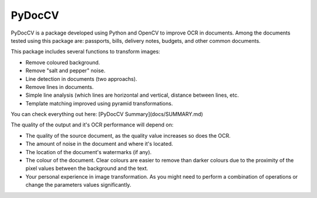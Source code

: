========
PyDocCV
========

PyDocCV is a package developed using Python and OpenCV to improve OCR in
documents. Among the documents tested using this package are: passports, bills,
delivery notes, budgets, and other common documents.

This package includes several functions to transform images:

- Remove coloured background.
- Remove "salt and pepper" noise.
- Line detection in documents (two approachs).
- Remove lines in documents.
- Simple line analysis (which lines are horizontal and vertical, distance between lines, etc.
- Template matching improved using pyramid transformations.


You can check everything out here: [PyDocCV Summary](docs/SUMMARY.md)


The quality of the output and it's OCR performance will depend on:

- The quality of the source document, as the quality value increases so does the OCR.
- The amount of noise in the document and where it's located.
- The location of the document's watermarks (if any).
- The colour of the document. Clear colours are easier to remove than darker colours due to the proximity of the pixel values between the background and the text.
- Your personal experience in image transformation. As you might need to perform  a combination of operations or change the parameters values significantly.
